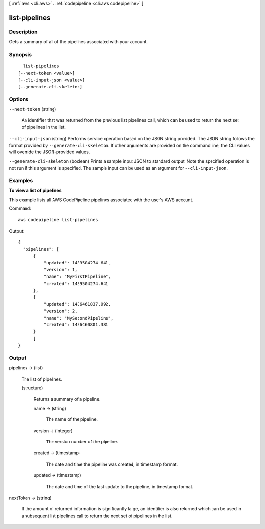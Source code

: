 [ :ref:`aws <cli:aws>` . :ref:`codepipeline <cli:aws codepipeline>` ]

.. _cli:aws codepipeline list-pipelines:


**************
list-pipelines
**************



===========
Description
===========



Gets a summary of all of the pipelines associated with your account.



========
Synopsis
========

::

    list-pipelines
  [--next-token <value>]
  [--cli-input-json <value>]
  [--generate-cli-skeleton]




=======
Options
=======

``--next-token`` (string)


  An identifier that was returned from the previous list pipelines call, which can be used to return the next set of pipelines in the list.

  

``--cli-input-json`` (string)
Performs service operation based on the JSON string provided. The JSON string follows the format provided by ``--generate-cli-skeleton``. If other arguments are provided on the command line, the CLI values will override the JSON-provided values.

``--generate-cli-skeleton`` (boolean)
Prints a sample input JSON to standard output. Note the specified operation is not run if this argument is specified. The sample input can be used as an argument for ``--cli-input-json``.



========
Examples
========

**To view a list of pipelines**

This example lists all AWS CodePipeline pipelines associated with the user's AWS account.

Command::

  aws codepipeline list-pipelines

Output::

  {
    "pipelines": [
        {
            "updated": 1439504274.641,
            "version": 1,
            "name": "MyFirstPipeline",
            "created": 1439504274.641
        },
        {
            "updated": 1436461837.992,
            "version": 2,
            "name": "MySecondPipeline",
            "created": 1436460801.381
        }
	]	
  }

======
Output
======

pipelines -> (list)

  

  The list of pipelines.

  

  (structure)

    

    Returns a summary of a pipeline.

    

    name -> (string)

      

      The name of the pipeline.

      

      

    version -> (integer)

      

      The version number of the pipeline.

      

      

    created -> (timestamp)

      

      The date and time the pipeline was created, in timestamp format.

      

      

    updated -> (timestamp)

      

      The date and time of the last update to the pipeline, in timestamp format.

      

      

    

  

nextToken -> (string)

  

  If the amount of returned information is significantly large, an identifier is also returned which can be used in a subsequent list pipelines call to return the next set of pipelines in the list.

  

  

